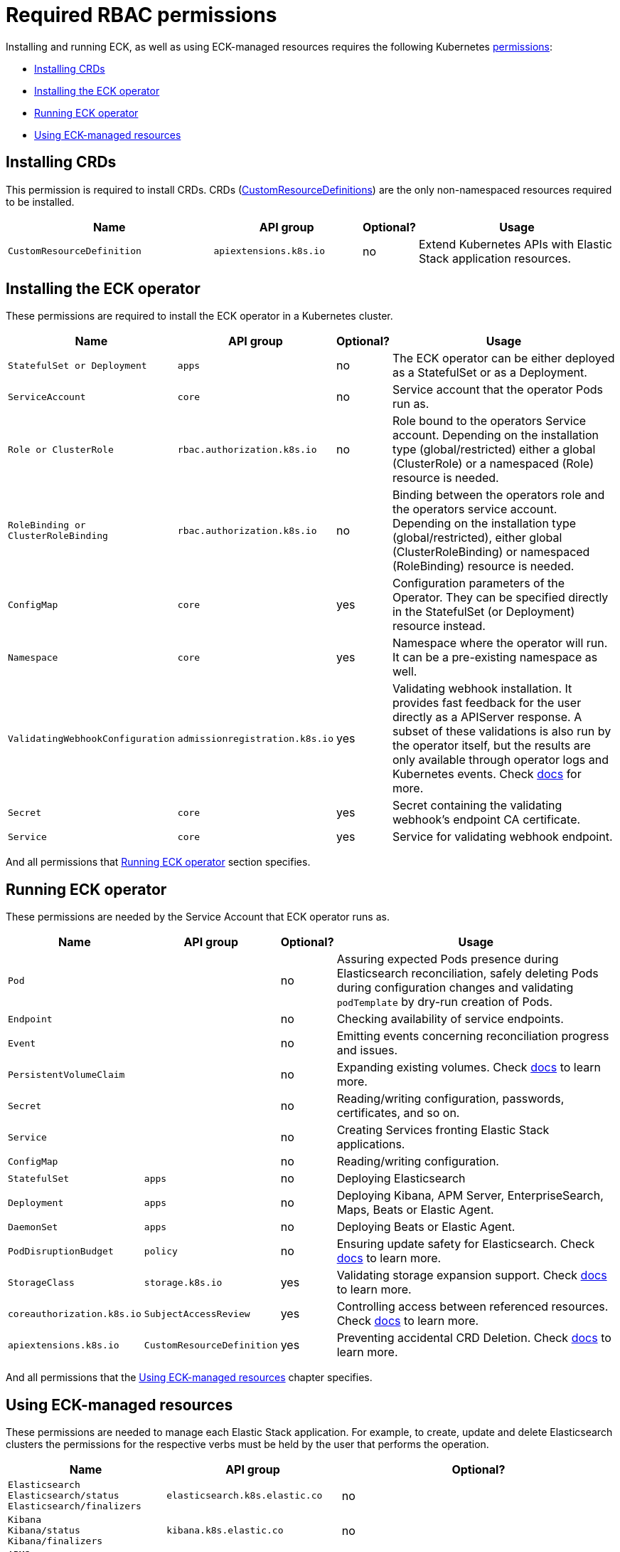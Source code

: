 :page_id: eck-permissions
ifdef::env-github[]
****
link:https://www.elastic.co/guide/en/cloud-on-k8s/master/k8s-{page_id}.html[View this document on the Elastic website]
****
endif::[]

[id="{p}-{page_id}"]
= Required RBAC permissions

Installing and running ECK, as well as using ECK-managed resources requires the following Kubernetes link:https://kubernetes.io/docs/reference/access-authn-authz/rbac[permissions]:

* <<{p}-{page_id}-installing-crds,Installing CRDs>> 
* <<{p}-{page_id}-installing-operator,Installing the ECK operator>> 
* <<{p}-{page_id}-running,Running ECK operator>> 
* <<{p}-{page_id}-using,Using ECK-managed resources>> 

[float]
[id="{p}-{page_id}-installing-crds"]
== Installing CRDs

This permission is required to install CRDs. CRDs (link:https://kubernetes.io/docs/tasks/extend-kubernetes/custom-resources/custom-resource-definitions/[CustomResourceDefinitions]) are the only non-namespaced resources required to be installed.

[width="100%",cols=".^35m,.^25m,.^5d,.^35",options="header"]
|===
|Name|API group|Optional?|Usage
|CustomResourceDefinition|apiextensions.k8s.io|no|Extend Kubernetes APIs with Elastic Stack application resources.
|===

[float]
[id="{p}-{page_id}-installing-operator"]
== Installing the ECK operator

These permissions are required to install the ECK operator in a Kubernetes cluster.

[width="100%",cols=".^1m,.^1m,.^1d,.^97",options="header"]
|===
|Name|API group|Optional?|Usage
|StatefulSet or Deployment|apps|no|The ECK operator can be either deployed as a StatefulSet or as a Deployment.
|ServiceAccount|core|no|Service account that the operator Pods run as.
|Role or ClusterRole|rbac.authorization.k8s.io|no|Role bound to the operators Service account. Depending on the installation type (global/restricted) either a global (ClusterRole) or a namespaced (Role) resource is needed.
|RoleBinding or ClusterRoleBinding|rbac.authorization.k8s.io|no|Binding between the operators role and the operators service account. Depending on the installation type (global/restricted), either global (ClusterRoleBinding) or namespaced (RoleBinding) resource is needed.
|ConfigMap|core|yes|Configuration parameters of the Operator. They can be specified directly in the StatefulSet (or Deployment) resource instead.
|Namespace|core|yes|Namespace where the operator will run. It can be a pre-existing namespace as well.
|ValidatingWebhookConfiguration|admissionregistration.k8s.io|yes|Validating webhook installation. It provides fast feedback for the user directly as a APIServer response. A subset of these validations is also run by the operator itself, but the results are only available through operator logs and Kubernetes events. Check link:https://www.elastic.co/guide/en/cloud-on-k8s/current/k8s-webhook.html[docs] for more.
|Secret|core|yes|Secret containing the validating webhook's endpoint CA certificate.
|Service|core|yes|Service for validating webhook endpoint.
|===

And all permissions that <<{p}-{page_id}-running>> section specifies.

[float]
[id="{p}-{page_id}-running"]
== Running ECK operator

These permissions are needed by the Service Account that ECK operator runs as.

[width="100%",cols=".^1m,.^1m,.^1d,.^97",options="header"]
|===
|Name|API group|Optional?|Usage
|Pod||no|Assuring expected Pods presence during Elasticsearch reconciliation, safely deleting Pods during configuration changes and validating `podTemplate` by dry-run creation of Pods.
|Endpoint||no|Checking availability of service endpoints.
|Event||no|Emitting events concerning reconciliation progress and issues.
|PersistentVolumeClaim||no|Expanding existing volumes. Check link:https://www.elastic.co/guide/en/cloud-on-k8s/current/k8s-volume-claim-templates.html#k8s_updating_the_volume_claim_settings[docs] to learn more.
|Secret||no|Reading/writing configuration, passwords, certificates, and so on.
|Service||no|Creating Services fronting Elastic Stack applications.
|ConfigMap||no|Reading/writing configuration.
|StatefulSet|apps|no|Deploying Elasticsearch
|Deployment|apps|no|Deploying Kibana, APM Server, EnterpriseSearch, Maps, Beats or Elastic Agent.
|DaemonSet|apps|no|Deploying Beats or Elastic Agent.
|PodDisruptionBudget|policy|no|Ensuring update safety for Elasticsearch. Check link:https://www.elastic.co/guide/en/cloud-on-k8s/current/k8s-pod-disruption-budget.html[docs] to learn more.
|StorageClass|storage.k8s.io|yes|Validating storage expansion support. Check link:https://www.elastic.co/guide/en/cloud-on-k8s/current/k8s-volume-claim-templates.html#k8s_updating_the_volume_claim_settings[docs] to learn more.
|coreauthorization.k8s.io|SubjectAccessReview|yes|Controlling access between referenced resources. Check link:https://www.elastic.co/guide/en/cloud-on-k8s/current/k8s-restrict-cross-namespace-associations.html[docs] to learn more.
|apiextensions.k8s.io|CustomResourceDefinition|yes|Preventing accidental CRD Deletion. Check link:https://www.elastic.co/guide/en/cloud-on-k8s/current/k8s-webhook.html#k8s_enabling_crd_prevention_webhook[docs] to learn more.
|===

And all permissions that the <<{p}-{page_id}-using>> chapter specifies.

[float]
[id="{p}-{page_id}-using"]
== Using ECK-managed resources

These permissions are needed to manage each Elastic Stack application. For example, to create, update and delete Elasticsearch clusters the permissions for the respective verbs must be held by the user that performs the operation.

[width="100%",cols=".^1m,.^1m,.^97d",options="header"]
|===
|Name|API group|Optional?
|Elasticsearch +
Elasticsearch/status +
Elasticsearch/finalizers|elasticsearch.k8s.elastic.co|no
|Kibana +
Kibana/status +
Kibana/finalizers
|kibana.k8s.elastic.co|no
|APMServer +
APMServer/status +
APMServer/finalizers
|apm.k8s.elastic.co|no
|EnterpriseSearch +
EnterpriseSearch/status +
EnterpriseSearch/finalizers
|enterprisesearch.k8s.elastic.co|no
|Beat +
Beat/status +
Beat/finalizers
|beat.k8s.elastic.co|no
|Agent +
Agent/status +
Agent/finalizers
|agent.k8s.elastic.co|no
|ElasticMapsServer +
ElasticMapsServer/status +
ElasticMapsServer/finalizers
|maps.k8s.elastic.co|no
|Logstash +
Logstash/status +
Logstash/finalizers
|logstashes.k8s.elastic.co|no

|===

